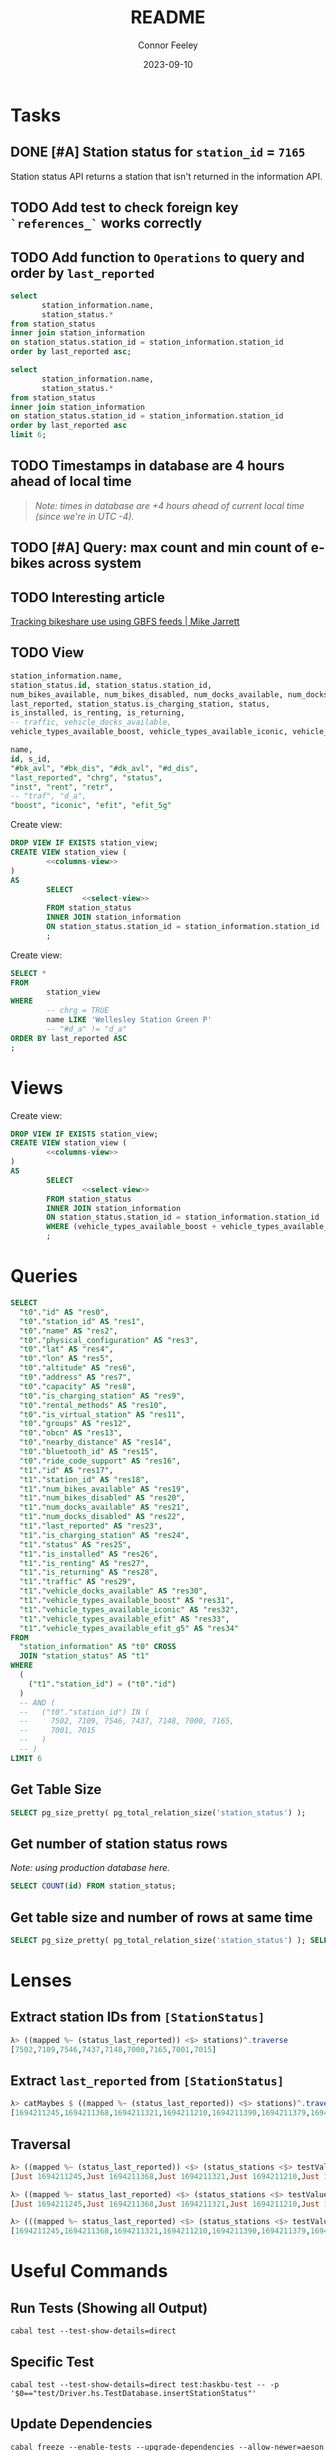 :PROPERTIES:
:header-args: sql
:END:
#+title: README
#+author: Connor Feeley
#+date: 2023-09-10
#+PROPERTY: header-args:sql+ :engine postgres :database haskbike
* Tasks
** DONE [#A] Station status for ~station_id~ = ~7165~
CLOSED: [2023-09-24 Sun 22:13]
Station status API returns a station that isn't returned in the information API.


** TODO Add test to check foreign key ~`references_`~ works correctly
** TODO Add function to ~Operations~ to query and order by ~last_reported~
#+name: joined-stations
#+begin_src sql
select
       station_information.name,
       station_status.*
from station_status
inner join station_information
on station_status.station_id = station_information.station_id
order by last_reported asc;
#+end_src

#+begin_src sql
select
       station_information.name,
       station_status.*
from station_status
inner join station_information
on station_status.station_id = station_information.station_id
order by last_reported asc
limit 6;
#+end_src

#+RESULTS:
| name                             |  id | station_id | num_bikes_available | num_bikes_disabled | num_docks_available | num_docks_disabled | last_reported       | is_charging_station | status     | is_installed | is_renting | is_returning | traffic | vehicle_docks_available | vehicle_types_available_boost | vehicle_types_available_iconic | vehicle_types_available_efit | vehicle_types_available_efit_g5 |
|----------------------------------+-----+------------+---------------------+--------------------+---------------------+--------------------+---------------------+---------------------+------------+--------------+------------+--------------+---------+-------------------------+-------------------------------+--------------------------------+------------------------------+---------------------------------|
| St. Joseph St / Bay St - SMART   | 459 |       7548 |                  11 |                  0 |                   8 |                  0 | 2023-09-12 18:27:45 | f                   | IN_SERVICE | t            | t          | t            |         |                       8 |                             0 |                             10 |                            0 |                               1 |
| Beverley St / College St         | 148 |       7161 |                   6 |                  0 |                  17 |                  0 | 2023-09-12 18:55:03 | f                   | IN_SERVICE | t            | t          | t            |         |                      17 |                             0 |                              6 |                            0 |                               0 |
| Gerrard St E / Leslie St         | 366 |       7431 |                  20 |                  0 |                   5 |                  0 | 2023-09-12 19:02:56 | f                   | IN_SERVICE | t            | t          | t            |         |                       5 |                             0 |                             20 |                            0 |                               0 |
| Lake Shore Blvd E / Knox Ave     | 274 |       7319 |                   9 |                  0 |                   2 |                  0 | 2023-09-12 19:03:13 | f                   | IN_SERVICE | t            | t          | t            |         |                       2 |                             0 |                              8 |                            0 |                               1 |
| Rosehill Ave / Avoca Ave - SMART | 245 |       7279 |                   0 |                  0 |                  16 |                  0 | 2023-09-12 19:03:51 | f                   | IN_SERVICE | t            | t          | t            |         |                      16 |                             0 |                              0 |                            0 |                               0 |
| Widmer St / King St W            | 609 |       7721 |                   4 |                  0 |                   7 |                  0 | 2023-09-12 19:03:51 | f                   | IN_SERVICE | t            | t          | t            |         |                       7 |                             0 |                              4 |                            0 |                               0 |

** TODO Timestamps in database are 4 hours ahead of local time
#+begin_quote
/Note: times in database are +4 hours ahead of current local time (since we're in UTC -4)./
#+end_quote

** TODO [#A] Query: max count and min count of e-bikes across system
:LOGBOOK:
CLOCK: [2023-09-24 Sun 22:12]
:END:

** TODO Interesting article
[[https://notes.mikejarrett.ca/tracking-bikeshare-use-using-gbfs-feeds/][Tracking bikeshare use using GBFS feeds | Mike Jarrett]]
** TODO View

#+name: select-view
#+begin_src sql :noeval
station_information.name,
station_status.id, station_status.station_id,
num_bikes_available, num_bikes_disabled, num_docks_available, num_docks_disabled,
last_reported, station_status.is_charging_station, status,
is_installed, is_renting, is_returning,
-- traffic, vehicle_docks_available,
vehicle_types_available_boost, vehicle_types_available_iconic, vehicle_types_available_efit, vehicle_types_available_efit_g5
#+end_src

#+name: columns-view
#+begin_src sql :noeval
name,
id, s_id,
"#bk_avl", "#bk_dis", "#dk_avl", "#d_dis",
"last_reported", "chrg", "status",
"inst", "rent", "retr",
-- "traf", "d_a",
"boost", "iconic", "efit", "efit_5g"

#+end_src

Create view:
#+begin_src sql :results none
DROP VIEW IF EXISTS station_view;
CREATE VIEW station_view (
        <<columns-view>>
)
AS
        SELECT
                <<select-view>>
        FROM station_status
        INNER JOIN station_information
        ON station_status.station_id = station_information.station_id
        ;
#+end_src

Create view:
#+begin_src sql
SELECT *
FROM
        station_view
WHERE
        -- chrg = TRUE
        name LIKE 'Wellesley Station Green P'
        -- "#d_a" != "d_a"
ORDER BY last_reported ASC
;
#+end_src

#+RESULTS:
| name                      | id | s_id | #bk_avl | #bk_dis | #dk_avl | #d_dis | last_reported       | chrg | status     | inst | rent | retr | boost | iconic | efit | efit_5g |
|---------------------------+----+------+---------+---------+---------+--------+---------------------+------+------------+------+------+------+-------+--------+------+---------|
| Wellesley Station Green P |  2 | 7001 |       7 |      13 |       3 |      0 | 2023-09-12 19:02:28 | t    | IN_SERVICE | t    | t    | t    |     0 |      7 |    0 |       0 |
* Views

Create view:
#+begin_src sql :results none
DROP VIEW IF EXISTS station_view;
CREATE VIEW station_view (
        <<columns-view>>
)
AS
        SELECT
                <<select-view>>
        FROM station_status
        INNER JOIN station_information
        ON station_status.station_id = station_information.station_id
        WHERE (vehicle_types_available_boost + vehicle_types_available_iconic + vehicle_types_available_efit + vehicle_types_available_efit_g5 != num_bikes_available)
        ;
#+end_src
* Queries
#+begin_src sql
SELECT
  "t0"."id" AS "res0",
  "t0"."station_id" AS "res1",
  "t0"."name" AS "res2",
  "t0"."physical_configuration" AS "res3",
  "t0"."lat" AS "res4",
  "t0"."lon" AS "res5",
  "t0"."altitude" AS "res6",
  "t0"."address" AS "res7",
  "t0"."capacity" AS "res8",
  "t0"."is_charging_station" AS "res9",
  "t0"."rental_methods" AS "res10",
  "t0"."is_virtual_station" AS "res11",
  "t0"."groups" AS "res12",
  "t0"."obcn" AS "res13",
  "t0"."nearby_distance" AS "res14",
  "t0"."bluetooth_id" AS "res15",
  "t0"."ride_code_support" AS "res16",
  "t1"."id" AS "res17",
  "t1"."station_id" AS "res18",
  "t1"."num_bikes_available" AS "res19",
  "t1"."num_bikes_disabled" AS "res20",
  "t1"."num_docks_available" AS "res21",
  "t1"."num_docks_disabled" AS "res22",
  "t1"."last_reported" AS "res23",
  "t1"."is_charging_station" AS "res24",
  "t1"."status" AS "res25",
  "t1"."is_installed" AS "res26",
  "t1"."is_renting" AS "res27",
  "t1"."is_returning" AS "res28",
  "t1"."traffic" AS "res29",
  "t1"."vehicle_docks_available" AS "res30",
  "t1"."vehicle_types_available_boost" AS "res31",
  "t1"."vehicle_types_available_iconic" AS "res32",
  "t1"."vehicle_types_available_efit" AS "res33",
  "t1"."vehicle_types_available_efit_g5" AS "res34"
FROM
  "station_information" AS "t0" CROSS
  JOIN "station_status" AS "t1"
WHERE
  (
    ("t1"."station_id") = ("t0"."id")
  )
  -- AND (
  --   ("t0"."station_id") IN (
  --     7502, 7109, 7546, 7437, 7148, 7000, 7165,
  --     7001, 7015
  --   )
  -- )
LIMIT 6
#+end_src

#+RESULTS:
| res0 | res1 | res2 | res3 | res4 | res5 | res6 | res7 | res8 | res9 | res10 | res11 | res12 | res13 | res14 | res15 | res16 | res17 | res18 | res19 | res20 | res21 | res22 | res23 | res24 | res25 | res26 | res27 | res28 | res29 | res30 | res31 | res32 | res33 | res34 |
|------+------+------+------+------+------+------+------+------+------+-------+-------+-------+-------+-------+-------+-------+-------+-------+-------+-------+-------+-------+-------+-------+-------+-------+-------+-------+-------+-------+-------+-------+-------+-------|
** Get Table Size

#+begin_src sql
SELECT pg_size_pretty( pg_total_relation_size('station_status') );
#+end_src

#+RESULTS:
| pg_size_pretty |
|----------------|
| 1608 kB        |

** Get number of station status rows

/Note: using production database here./
#+begin_src sql :database haskbike
SELECT COUNT(id) FROM station_status;
#+end_src

#+RESULTS:
| count |
|-------|
|  1601 |

** Get table size and number of rows at same time

#+begin_src sql :database haskbike
SELECT pg_size_pretty( pg_total_relation_size('station_status') ); SELECT COUNT(id) FROM station_status;
#+end_src

* Lenses
** Extract station IDs from ~[StationStatus]~
#+begin_src haskell
λ> ((mapped %~ (status_last_reported)) <$> stations)^.traverse
[7502,7109,7546,7437,7148,7000,7165,7001,7015]
#+end_src
** Extract ~last_reported~ from ~[StationStatus]~
#+begin_src haskell
λ> catMaybes $ ((mapped %~ (status_last_reported)) <$> stations)^.traverse
[1694211245,1694211368,1694211321,1694211210,1694211390,1694211379,1694211227,1694211346]
#+end_src
** Traversal
#+begin_src haskell
λ> ((mapped %~ (status_last_reported)) <$> (status_stations <$> testValuesStatus))^.traverse
[Just 1694211245,Just 1694211368,Just 1694211321,Just 1694211210,Just 1694211390,Just 1694211379,Nothing,Just 1694211227,Just 1694211346]

λ> ((mapped %~ status_last_reported) <$> (status_stations <$> testValuesStatus)) ^. traversed  & each %~ id
[Just 1694211245,Just 1694211368,Just 1694211321,Just 1694211210,Just 1694211390,Just 1694211379,Nothing,Just 1694211227,Just 1694211346]

λ> (((mapped %~ status_last_reported) <$> (status_stations <$> testValuesStatus)) ^. traversed) & catMaybes
[1694211245,1694211368,1694211321,1694211210,1694211390,1694211379,1694211227,1694211346]
#+end_src

* Useful Commands
** Run Tests (Showing all Output)

#+begin_src shell :noeval
cabal test --test-show-details=direct
#+end_src
** Specific Test

#+begin_src shell
cabal test --test-show-details=direct test:haskbu-test -- -p '$0=="test/Driver.hs.TestDatabase.insertStationStatus"'
#+end_src

#+RESULTS:

** Update Dependencies

#+begin_src shell :noeval
cabal freeze --enable-tests --upgrade-dependencies --allow-newer=aeson
#+end_src

** Query Database

#+begin_src shell :noeval
psql -d haskbike -c "SELECT * FROM station_information"
#+end_src

** Create Database

#+begin_src shell :noeval
createdb haskbike
createdb haskbike-test
#+end_src
